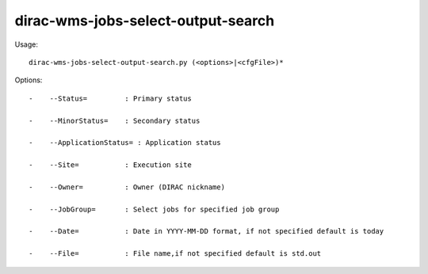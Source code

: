 ==========================================
dirac-wms-jobs-select-output-search
==========================================

Usage::

  dirac-wms-jobs-select-output-search.py (<options>|<cfgFile>)* 

 

Options::

  -    --Status=         : Primary status 

  -    --MinorStatus=    : Secondary status 

  -    --ApplicationStatus= : Application status 

  -    --Site=           : Execution site 

  -    --Owner=          : Owner (DIRAC nickname) 

  -    --JobGroup=       : Select jobs for specified job group 

  -    --Date=           : Date in YYYY-MM-DD format, if not specified default is today 

  -    --File=           : File name,if not specified default is std.out  

